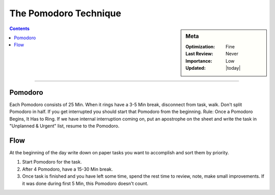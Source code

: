 The Pomodoro Technique
######################

.. sidebar:: Meta

    :Optimization: Fine
    :Last Review: Never
    :Importance: Low
    :Updated: |today|

.. contents::
    :Depth: 5

...............................................................................

.. image:: images/pomodoro.png

Pomodoro
********

Each Pomodoro consists of 25 Min. When it rings have a 3-5 Min
break, disconnect from task, walk. Don't split Pomodoro in half. If you get
interrupted you should start that Pomodoro from the beginning. Rule: Once a
Pomodoro Begins, It Has to Ring.
If we have internal interruption coming on, put an apostrophe on the sheet and
write the task in "Unplanned & Urgent" list, resume to the Pomodoro.

Flow
****

At the beginning of the day write down on paper tasks you want to accomplish
and sort them by priority.

#. Start Pomodoro for the task.
#. After 4 Pomodoro, have a 15-30 Min break.
#. Once task is finished and you have left some time, spend the rest time to
   review, note, make small improvements. If it was done during first 5 Min,
   this Pomodoro doesn't count.
